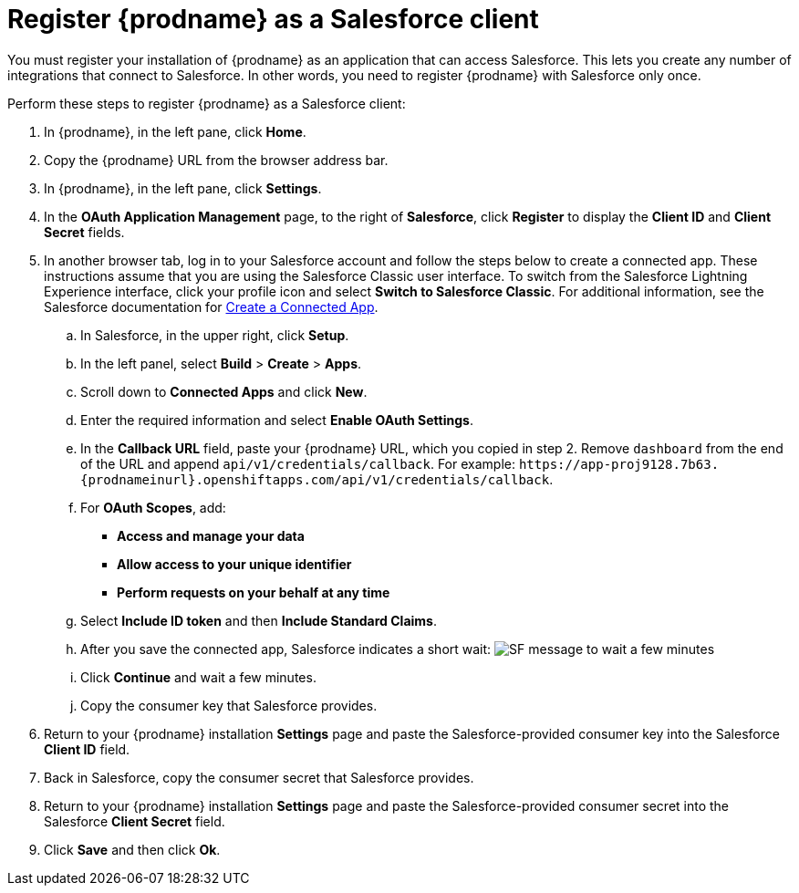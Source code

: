 // Reused in 
//"t2sf_intro.adoc", "sf2db_intro.adoc"
[id='register-with-salesforce-{context}']
= Register {prodname} as a Salesforce client

You must register your installation of {prodname} as an application 
that can access Salesforce. 
This lets you create any number of integrations that connect
to Salesforce. In other words, you need to register {prodname}
with Salesforce only once. 

ifeval::["{context}" == "t2sf"]
If you already registered Salesforce as a {prodname}
client and created a Salesforce connection, skip to <<create-twitter-sf-integration>>.
endif::[]

ifeval::["{context}" == "sf2db"]
If you already registered Salesforce as a {prodname}
client and created a Salesforce connection, skip to  <<create-sf-db-integration>>.
endif::[]


Perform these steps to register {prodname} as a Salesforce client:

. In {prodname}, in the left pane, click *Home*.
. Copy the {prodname} URL from the browser address bar.
. In {prodname}, in the left pane, click *Settings*.
. In the *OAuth Application Management* page, to the right of *Salesforce*,
click *Register* to display the *Client ID* and *Client Secret* fields.
. In another browser tab, log in to your Salesforce account and 
follow the steps below to create a connected app. 
These instructions assume that you are
using the Salesforce Classic user interface. To switch from the 
Salesforce Lightning Experience interface, click your profile icon and select
*Switch to Salesforce Classic*. 
For additional information, see the Salesforce documentation for 
https://help.salesforce.com/articleView?id=connected_app_create.htm[Create a Connected App]. 
.. In Salesforce, in the upper right, click *Setup*.
.. In the left panel, select *Build* > *Create* > *Apps*.
.. Scroll down to *Connected Apps* and click *New*. 
.. Enter the required information and select *Enable OAuth Settings*.
.. In the *Callback URL* field, paste your 
{prodname} URL, which you copied in step 2.
Remove `dashboard` from the end of the URL
and append `api/v1/credentials/callback`. For example: 
`\https://app-proj9128.7b63.{prodnameinurl}.openshiftapps.com/api/v1/credentials/callback`.
.. For *OAuth Scopes*, add:
** *Access and manage your data*
** *Allow access to your unique identifier*
** *Perform requests on your behalf at any time*       
.. Select *Include ID token* and then *Include Standard Claims*. 
.. After you save the connected app, Salesforce indicates a short wait:
image:images/SF-message-to-wait-a-few-minutes.png[title="Short Wait"]
.. Click *Continue* and wait a few minutes.
.. Copy the consumer key that Salesforce provides. 
. Return to your {prodname} installation *Settings* page and paste the 
Salesforce-provided
consumer key into the Salesforce *Client ID* field. 
. Back in Salesforce, copy the consumer secret that Salesforce provides.
. Return to your {prodname} installation *Settings* page and paste the 
Salesforce-provided consumer secret into the Salesforce 
*Client Secret* field. 
. Click *Save* and then click *Ok*.

